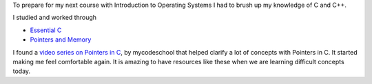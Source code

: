 .. title: MyCodeSchool's Pointers in C and C++
.. slug: mycodeschools-pointers-in-c-and-c++
.. date: 2018-08-19 10:30:36 UTC-07:00
.. tags: programming, c, c++, pointers
.. category: Projects
.. link:
.. description: A review of MyCodeSchool's video series on pointers in C and C++, including resources for learning essential concepts.
.. type: text

To prepare for my next course with Introduction to Operating Systems I had to brush up my knowledge of C and C++.

I studied and worked through

* `Essential C`_
* `Pointers and Memory`_

.. _Essential C: http://cslibrary.stanford.edu/101/
.. _Pointers and Memory: http://cslibrary.stanford.edu/102/

I found a `video series on Pointers in C`_, by mycodeschool that helped clarify a lot of concepts with Pointers in C.
It started making me feel comfortable again. It is amazing to have resources like these when we are learning
difficult concepts today.

.. _video series on Pointers in C: https://www.youtube.com/playlist?list=PL2_aWCzGMAwLZp6LMUKI3cc7pgGsasm2_
